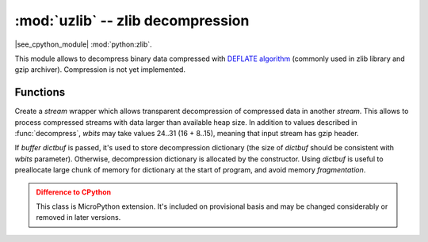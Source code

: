 :mod:`uzlib` -- zlib decompression
==================================

.. module:: uzlib
   :synopsis: zlib decompression

|see_cpython_module| :mod:`python:zlib`.

This module allows to decompress binary data compressed with
`DEFLATE algorithm <https://en.wikipedia.org/wiki/DEFLATE>`_
(commonly used in zlib library and gzip archiver). Compression
is not yet implemented.

Functions
---------

.. function:: decompress(data, wbits=0, bufsize=0)

   Return decompressed *data* as bytes. *wbits* is DEFLATE dictionary window
   size used during compression (8-15, the dictionary size is power of 2 of
   that value). Additionally, if value is positive, *data* is assumed to be
   zlib stream (with zlib header). Otherwise, if it's negative, it's assumed
   to be raw DEFLATE stream. *bufsize* parameter is for compatibility with
   CPython and is ignored.

.. class:: DecompIO(stream, wbits=0, dictbuf=None)

   Create a `stream` wrapper which allows transparent decompression of
   compressed data in another *stream*. This allows to process compressed
   streams with data larger than available heap size. In addition to
   values described in :func:`decompress`, *wbits* may take values
   24..31 (16 + 8..15), meaning that input stream has gzip header.

   If `buffer` *dictbuf* is passed, it's used to store decompression
   dictionary (the size of *dictbuf* should be consistent with *wbits*
   parameter). Otherwise, decompression dictionary is allocated by the
   constructor. Using *dictbuf* is useful to preallocate large chunk of
   memory for dictionary at the start of program, and avoid memory
   `fragmentation`.

   .. admonition:: Difference to CPython
      :class: attention

      This class is MicroPython extension. It's included on provisional
      basis and may be changed considerably or removed in later versions.

   .. method:: init(stream)

        Reinitialize DecompIO object to handle a new *stream*. This allows
        to reuse the same DecompIO instance to handle multiple decompression
        streams, instead of allocating a new instance each time, which helps
        to avoid `fragmentation`. After reinitialization, the same values
        for *wbits* and *dictbuf* are used, as were passed to the constructor.
